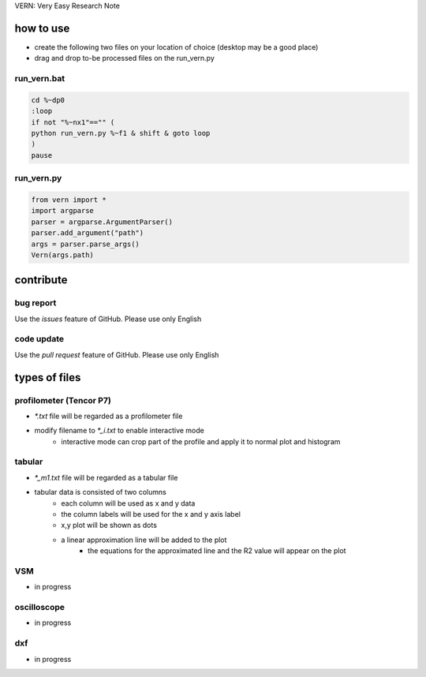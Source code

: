 VERN: Very Easy Research Note

how to use
##########
* create the following two files on your location of choice (desktop may be a good place)
* drag and drop to-be processed files on the run_vern.py

run_vern.bat
============

.. code-block:: bat

    cd %~dp0
    :loop
    if not "%~nx1"=="" (
    python run_vern.py %~f1 & shift & goto loop
    )
    pause

run_vern.py
===========

.. code-block:: python

    from vern import *
    import argparse
    parser = argparse.ArgumentParser()
    parser.add_argument("path")
    args = parser.parse_args()
    Vern(args.path)

contribute
##########

bug report
==========
Use the `issues` feature of GitHub. Please use only English

code update
===========
Use the `pull request` feature of GitHub. Please use only English

types of files
##############

profilometer (Tencor P7)
========================
* `*.txt` file will be regarded as a profilometer file
* modify filename to `*_i.txt` to enable interactive mode
    * interactive mode can crop part of the profile and apply it to normal plot and histogram

tabular
=======
* `*_m1.txt` file will be regarded as a tabular file
* tabular data is consisted of two columns
    * each column will be used as x and y data
    * the column labels will be used for the x and y axis label
    * x,y plot will be shown as dots
    * a linear approximation line will be added to the plot
        * the equations for the approximated line and the R2 value will appear on the plot

VSM
===
* in progress

oscilloscope
============
* in progress

dxf
===
* in progress
